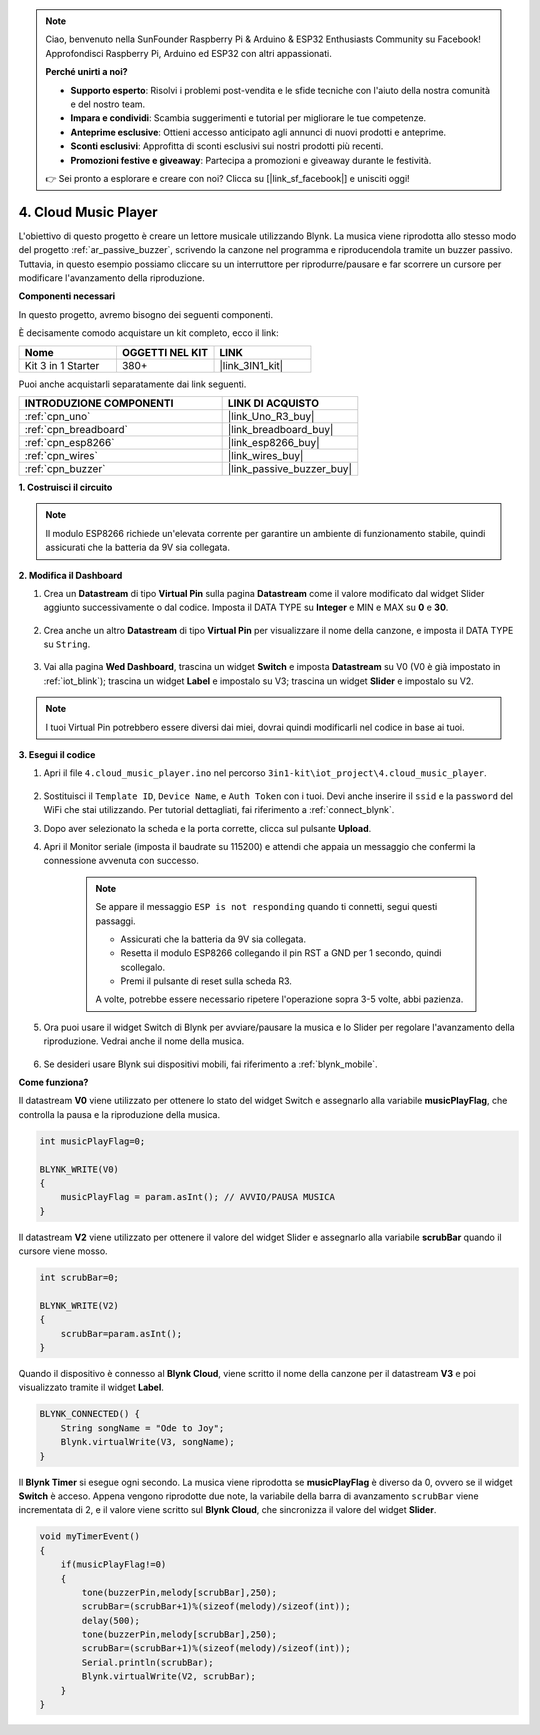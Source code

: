 .. note::

    Ciao, benvenuto nella SunFounder Raspberry Pi & Arduino & ESP32 Enthusiasts Community su Facebook! Approfondisci Raspberry Pi, Arduino ed ESP32 con altri appassionati.

    **Perché unirti a noi?**

    - **Supporto esperto**: Risolvi i problemi post-vendita e le sfide tecniche con l'aiuto della nostra comunità e del nostro team.
    - **Impara e condividi**: Scambia suggerimenti e tutorial per migliorare le tue competenze.
    - **Anteprime esclusive**: Ottieni accesso anticipato agli annunci di nuovi prodotti e anteprime.
    - **Sconti esclusivi**: Approfitta di sconti esclusivi sui nostri prodotti più recenti.
    - **Promozioni festive e giveaway**: Partecipa a promozioni e giveaway durante le festività.

    👉 Sei pronto a esplorare e creare con noi? Clicca su [|link_sf_facebook|] e unisciti oggi!

.. _iot_music:

4. Cloud Music Player
=====================================

L'obiettivo di questo progetto è creare un lettore musicale utilizzando Blynk.
La musica viene riprodotta allo stesso modo del progetto :ref:`ar_passive_buzzer`, scrivendo la canzone nel programma e riproducendola tramite un buzzer passivo.
Tuttavia, in questo esempio possiamo cliccare su un interruttore per riprodurre/pausare e far scorrere un cursore per modificare l'avanzamento della riproduzione.

**Componenti necessari**

In questo progetto, avremo bisogno dei seguenti componenti.

È decisamente comodo acquistare un kit completo, ecco il link:

.. list-table::
    :widths: 20 20 20
    :header-rows: 1

    *   - Nome	
        - OGGETTI NEL KIT
        - LINK
    *   - Kit 3 in 1 Starter
        - 380+
        - |link_3IN1_kit|

Puoi anche acquistarli separatamente dai link seguenti.

.. list-table::
    :widths: 30 20
    :header-rows: 1

    *   - INTRODUZIONE COMPONENTI
        - LINK DI ACQUISTO

    *   - :ref:`cpn_uno`
        - |link_Uno_R3_buy|
    *   - :ref:`cpn_breadboard`
        - |link_breadboard_buy|
    *   - :ref:`cpn_esp8266`
        - |link_esp8266_buy|
    *   - :ref:`cpn_wires`
        - |link_wires_buy|
    *   - :ref:`cpn_buzzer`
        - |link_passive_buzzer_buy|

**1. Costruisci il circuito**

.. note::

    Il modulo ESP8266 richiede un'elevata corrente per garantire un ambiente di funzionamento stabile, quindi assicurati che la batteria da 9V sia collegata.

.. image:: img/wiring_buzzer.jpg

**2. Modifica il Dashboard**

#. Crea un **Datastream** di tipo **Virtual Pin** sulla pagina **Datastream** come il valore modificato dal widget Slider aggiunto successivamente o dal codice. Imposta il DATA TYPE su **Integer** e MIN e MAX su **0** e **30**.

    .. image:: img/sp220610_104330.png

#. Crea anche un altro **Datastream** di tipo **Virtual Pin** per visualizzare il nome della canzone, e imposta il DATA TYPE su ``String``.

    .. image:: img/sp220610_105932.png

#. Vai alla pagina **Wed Dashboard**, trascina un widget **Switch** e imposta **Datastream** su V0 (V0 è già impostato in :ref:`iot_blink`); trascina un widget **Label** e impostalo su V3; trascina un widget **Slider** e impostalo su V2.

    .. image:: img/blynk_music_cloud.png

.. note::

    I tuoi Virtual Pin potrebbero essere diversi dai miei, dovrai quindi modificarli nel codice in base ai tuoi.



**3. Esegui il codice**

#. Apri il file ``4.cloud_music_player.ino`` nel percorso ``3in1-kit\iot_project\4.cloud_music_player``.

    .. raw:: html

        <iframe src=https://create.arduino.cc/editor/sunfounder01/34a49c4b-9eb4-4d03-bd78-fe1daefc9f5c/preview?embed style="height:510px;width:100%;margin:10px 0" frameborder=0></iframe>

#. Sostituisci il ``Template ID``, ``Device Name``, e ``Auth Token`` con i tuoi. Devi anche inserire il ``ssid`` e la ``password`` del WiFi che stai utilizzando. Per tutorial dettagliati, fai riferimento a :ref:`connect_blynk`.
#. Dopo aver selezionato la scheda e la porta corrette, clicca sul pulsante **Upload**.

#. Apri il Monitor seriale (imposta il baudrate su 115200) e attendi che appaia un messaggio che confermi la connessione avvenuta con successo.

    .. image:: img/2_ready.png

    .. note::

        Se appare il messaggio ``ESP is not responding`` quando ti connetti, segui questi passaggi.

        * Assicurati che la batteria da 9V sia collegata.
        * Resetta il modulo ESP8266 collegando il pin RST a GND per 1 secondo, quindi scollegalo.
        * Premi il pulsante di reset sulla scheda R3.

        A volte, potrebbe essere necessario ripetere l'operazione sopra 3-5 volte, abbi pazienza.

#. Ora puoi usare il widget Switch di Blynk per avviare/pausare la musica e lo Slider per regolare l'avanzamento della riproduzione. Vedrai anche il nome della musica.

    .. image:: img/blynk_music_cloud.png

#. Se desideri usare Blynk sui dispositivi mobili, fai riferimento a :ref:`blynk_mobile`.


**Come funziona?**

Il datastream **V0** viene utilizzato per ottenere lo stato del widget Switch e assegnarlo alla variabile **musicPlayFlag**, che controlla la pausa e la riproduzione della musica.

.. code-block:: arduino

    int musicPlayFlag=0;

    BLYNK_WRITE(V0)
    {
        musicPlayFlag = param.asInt(); // AVVIO/PAUSA MUSICA
    }

Il datastream **V2** viene utilizzato per ottenere il valore del widget Slider e assegnarlo alla variabile **scrubBar** quando il cursore viene mosso.

.. code-block:: arduino

    int scrubBar=0;

    BLYNK_WRITE(V2)
    {
        scrubBar=param.asInt();
    }

Quando il dispositivo è connesso al **Blynk Cloud**, viene scritto il nome della canzone per il datastream **V3** e poi visualizzato tramite il widget **Label**.

.. code-block:: arduino

    BLYNK_CONNECTED() {
        String songName = "Ode to Joy";
        Blynk.virtualWrite(V3, songName);
    }

Il **Blynk Timer** si esegue ogni secondo. La musica viene riprodotta se **musicPlayFlag** è diverso da 0, ovvero se il widget **Switch** è acceso.
Appena vengono riprodotte due note, la variabile della barra di avanzamento ``scrubBar`` viene incrementata di 2, e il valore viene scritto sul **Blynk Cloud**, che sincronizza il valore del widget **Slider**.

.. code-block:: arduino

    void myTimerEvent()
    {
        if(musicPlayFlag!=0)
        {
            tone(buzzerPin,melody[scrubBar],250);
            scrubBar=(scrubBar+1)%(sizeof(melody)/sizeof(int));
            delay(500);
            tone(buzzerPin,melody[scrubBar],250);
            scrubBar=(scrubBar+1)%(sizeof(melody)/sizeof(int));
            Serial.println(scrubBar);    
            Blynk.virtualWrite(V2, scrubBar);
        }
    }